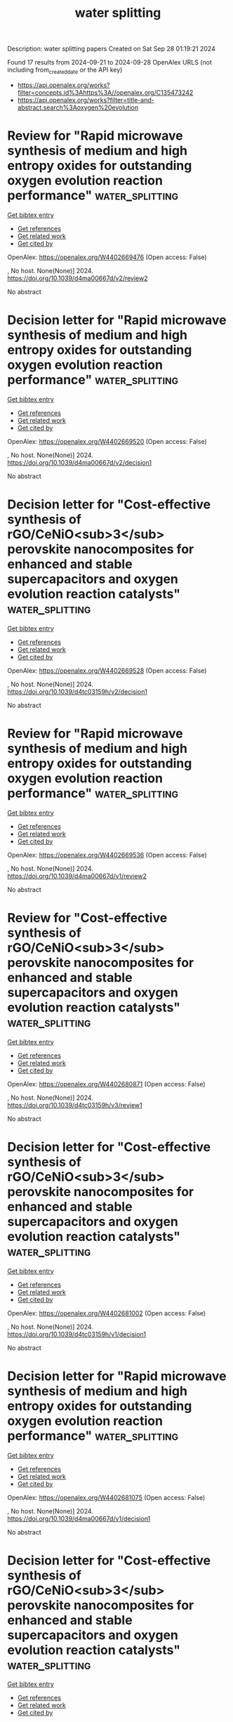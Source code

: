 #+TITLE: water splitting
Description: water splitting papers
Created on Sat Sep 28 01:19:21 2024

Found 17 results from 2024-09-21 to 2024-09-28
OpenAlex URLS (not including from_created_date or the API key)
- [[https://api.openalex.org/works?filter=concepts.id%3Ahttps%3A//openalex.org/C135473242]]
- [[https://api.openalex.org/works?filter=title-and-abstract.search%3Aoxygen%20evolution]]

* Review for "Rapid microwave synthesis of medium and high entropy oxides for outstanding oxygen evolution reaction performance"  :water_splitting:
:PROPERTIES:
:UUID: https://openalex.org/W4402669476
:TOPICS: Catalytic Nanomaterials, Electrocatalysis for Energy Conversion
:PUBLICATION_DATE: 2024-09-09
:END:    
    
[[elisp:(doi-add-bibtex-entry "https://doi.org/10.1039/d4ma00667d/v2/review2")][Get bibtex entry]] 

- [[elisp:(progn (xref--push-markers (current-buffer) (point)) (oa--referenced-works "https://openalex.org/W4402669476"))][Get references]]
- [[elisp:(progn (xref--push-markers (current-buffer) (point)) (oa--related-works "https://openalex.org/W4402669476"))][Get related work]]
- [[elisp:(progn (xref--push-markers (current-buffer) (point)) (oa--cited-by-works "https://openalex.org/W4402669476"))][Get cited by]]

OpenAlex: https://openalex.org/W4402669476 (Open access: False)
    
, No host. None(None)] 2024. https://doi.org/10.1039/d4ma00667d/v2/review2 
     
No abstract    

    

* Decision letter for "Rapid microwave synthesis of medium and high entropy oxides for outstanding oxygen evolution reaction performance"  :water_splitting:
:PROPERTIES:
:UUID: https://openalex.org/W4402669520
:TOPICS: Electrocatalysis for Energy Conversion, Catalytic Nanomaterials
:PUBLICATION_DATE: 2024-09-14
:END:    
    
[[elisp:(doi-add-bibtex-entry "https://doi.org/10.1039/d4ma00667d/v2/decision1")][Get bibtex entry]] 

- [[elisp:(progn (xref--push-markers (current-buffer) (point)) (oa--referenced-works "https://openalex.org/W4402669520"))][Get references]]
- [[elisp:(progn (xref--push-markers (current-buffer) (point)) (oa--related-works "https://openalex.org/W4402669520"))][Get related work]]
- [[elisp:(progn (xref--push-markers (current-buffer) (point)) (oa--cited-by-works "https://openalex.org/W4402669520"))][Get cited by]]

OpenAlex: https://openalex.org/W4402669520 (Open access: False)
    
, No host. None(None)] 2024. https://doi.org/10.1039/d4ma00667d/v2/decision1 
     
No abstract    

    

* Decision letter for "Cost-effective synthesis of rGO/CeNiO<sub>3</sub> perovskite nanocomposites for enhanced and stable supercapacitors and oxygen evolution reaction catalysts"  :water_splitting:
:PROPERTIES:
:UUID: https://openalex.org/W4402669528
:TOPICS: Catalytic Nanomaterials, Materials for Electrochemical Supercapacitors, Catalytic Reduction of Nitro Compounds
:PUBLICATION_DATE: 2024-09-13
:END:    
    
[[elisp:(doi-add-bibtex-entry "https://doi.org/10.1039/d4tc03159h/v2/decision1")][Get bibtex entry]] 

- [[elisp:(progn (xref--push-markers (current-buffer) (point)) (oa--referenced-works "https://openalex.org/W4402669528"))][Get references]]
- [[elisp:(progn (xref--push-markers (current-buffer) (point)) (oa--related-works "https://openalex.org/W4402669528"))][Get related work]]
- [[elisp:(progn (xref--push-markers (current-buffer) (point)) (oa--cited-by-works "https://openalex.org/W4402669528"))][Get cited by]]

OpenAlex: https://openalex.org/W4402669528 (Open access: False)
    
, No host. None(None)] 2024. https://doi.org/10.1039/d4tc03159h/v2/decision1 
     
No abstract    

    

* Review for "Rapid microwave synthesis of medium and high entropy oxides for outstanding oxygen evolution reaction performance"  :water_splitting:
:PROPERTIES:
:UUID: https://openalex.org/W4402669536
:TOPICS: Catalytic Nanomaterials, Electrocatalysis for Energy Conversion
:PUBLICATION_DATE: 2024-08-19
:END:    
    
[[elisp:(doi-add-bibtex-entry "https://doi.org/10.1039/d4ma00667d/v1/review2")][Get bibtex entry]] 

- [[elisp:(progn (xref--push-markers (current-buffer) (point)) (oa--referenced-works "https://openalex.org/W4402669536"))][Get references]]
- [[elisp:(progn (xref--push-markers (current-buffer) (point)) (oa--related-works "https://openalex.org/W4402669536"))][Get related work]]
- [[elisp:(progn (xref--push-markers (current-buffer) (point)) (oa--cited-by-works "https://openalex.org/W4402669536"))][Get cited by]]

OpenAlex: https://openalex.org/W4402669536 (Open access: False)
    
, No host. None(None)] 2024. https://doi.org/10.1039/d4ma00667d/v1/review2 
     
No abstract    

    

* Review for "Cost-effective synthesis of rGO/CeNiO<sub>3</sub> perovskite nanocomposites for enhanced and stable supercapacitors and oxygen evolution reaction catalysts"  :water_splitting:
:PROPERTIES:
:UUID: https://openalex.org/W4402680871
:TOPICS: Materials for Electrochemical Supercapacitors, Catalytic Nanomaterials, Catalytic Reduction of Nitro Compounds
:PUBLICATION_DATE: 2024-09-13
:END:    
    
[[elisp:(doi-add-bibtex-entry "https://doi.org/10.1039/d4tc03159h/v3/review1")][Get bibtex entry]] 

- [[elisp:(progn (xref--push-markers (current-buffer) (point)) (oa--referenced-works "https://openalex.org/W4402680871"))][Get references]]
- [[elisp:(progn (xref--push-markers (current-buffer) (point)) (oa--related-works "https://openalex.org/W4402680871"))][Get related work]]
- [[elisp:(progn (xref--push-markers (current-buffer) (point)) (oa--cited-by-works "https://openalex.org/W4402680871"))][Get cited by]]

OpenAlex: https://openalex.org/W4402680871 (Open access: False)
    
, No host. None(None)] 2024. https://doi.org/10.1039/d4tc03159h/v3/review1 
     
No abstract    

    

* Decision letter for "Cost-effective synthesis of rGO/CeNiO<sub>3</sub> perovskite nanocomposites for enhanced and stable supercapacitors and oxygen evolution reaction catalysts"  :water_splitting:
:PROPERTIES:
:UUID: https://openalex.org/W4402681002
:TOPICS: Catalytic Nanomaterials, Materials for Electrochemical Supercapacitors, Catalytic Reduction of Nitro Compounds
:PUBLICATION_DATE: 2024-09-05
:END:    
    
[[elisp:(doi-add-bibtex-entry "https://doi.org/10.1039/d4tc03159h/v1/decision1")][Get bibtex entry]] 

- [[elisp:(progn (xref--push-markers (current-buffer) (point)) (oa--referenced-works "https://openalex.org/W4402681002"))][Get references]]
- [[elisp:(progn (xref--push-markers (current-buffer) (point)) (oa--related-works "https://openalex.org/W4402681002"))][Get related work]]
- [[elisp:(progn (xref--push-markers (current-buffer) (point)) (oa--cited-by-works "https://openalex.org/W4402681002"))][Get cited by]]

OpenAlex: https://openalex.org/W4402681002 (Open access: False)
    
, No host. None(None)] 2024. https://doi.org/10.1039/d4tc03159h/v1/decision1 
     
No abstract    

    

* Decision letter for "Rapid microwave synthesis of medium and high entropy oxides for outstanding oxygen evolution reaction performance"  :water_splitting:
:PROPERTIES:
:UUID: https://openalex.org/W4402681075
:TOPICS: Electrocatalysis for Energy Conversion, Catalytic Nanomaterials
:PUBLICATION_DATE: 2024-08-19
:END:    
    
[[elisp:(doi-add-bibtex-entry "https://doi.org/10.1039/d4ma00667d/v1/decision1")][Get bibtex entry]] 

- [[elisp:(progn (xref--push-markers (current-buffer) (point)) (oa--referenced-works "https://openalex.org/W4402681075"))][Get references]]
- [[elisp:(progn (xref--push-markers (current-buffer) (point)) (oa--related-works "https://openalex.org/W4402681075"))][Get related work]]
- [[elisp:(progn (xref--push-markers (current-buffer) (point)) (oa--cited-by-works "https://openalex.org/W4402681075"))][Get cited by]]

OpenAlex: https://openalex.org/W4402681075 (Open access: False)
    
, No host. None(None)] 2024. https://doi.org/10.1039/d4ma00667d/v1/decision1 
     
No abstract    

    

* Decision letter for "Cost-effective synthesis of rGO/CeNiO<sub>3</sub> perovskite nanocomposites for enhanced and stable supercapacitors and oxygen evolution reaction catalysts"  :water_splitting:
:PROPERTIES:
:UUID: https://openalex.org/W4402681089
:TOPICS: Catalytic Nanomaterials, Materials for Electrochemical Supercapacitors, Catalytic Reduction of Nitro Compounds
:PUBLICATION_DATE: 2024-09-14
:END:    
    
[[elisp:(doi-add-bibtex-entry "https://doi.org/10.1039/d4tc03159h/v3/decision1")][Get bibtex entry]] 

- [[elisp:(progn (xref--push-markers (current-buffer) (point)) (oa--referenced-works "https://openalex.org/W4402681089"))][Get references]]
- [[elisp:(progn (xref--push-markers (current-buffer) (point)) (oa--related-works "https://openalex.org/W4402681089"))][Get related work]]
- [[elisp:(progn (xref--push-markers (current-buffer) (point)) (oa--cited-by-works "https://openalex.org/W4402681089"))][Get cited by]]

OpenAlex: https://openalex.org/W4402681089 (Open access: False)
    
, No host. None(None)] 2024. https://doi.org/10.1039/d4tc03159h/v3/decision1 
     
No abstract    

    

* Review for "Rapid microwave synthesis of medium and high entropy oxides for outstanding oxygen evolution reaction performance"  :water_splitting:
:PROPERTIES:
:UUID: https://openalex.org/W4402681112
:TOPICS: Catalytic Nanomaterials, Electrocatalysis for Energy Conversion
:PUBLICATION_DATE: 2024-08-26
:END:    
    
[[elisp:(doi-add-bibtex-entry "https://doi.org/10.1039/d4ma00667d/v2/review1")][Get bibtex entry]] 

- [[elisp:(progn (xref--push-markers (current-buffer) (point)) (oa--referenced-works "https://openalex.org/W4402681112"))][Get references]]
- [[elisp:(progn (xref--push-markers (current-buffer) (point)) (oa--related-works "https://openalex.org/W4402681112"))][Get related work]]
- [[elisp:(progn (xref--push-markers (current-buffer) (point)) (oa--cited-by-works "https://openalex.org/W4402681112"))][Get cited by]]

OpenAlex: https://openalex.org/W4402681112 (Open access: False)
    
, No host. None(None)] 2024. https://doi.org/10.1039/d4ma00667d/v2/review1 
     
No abstract    

    

* Review for "Cost-effective synthesis of rGO/CeNiO<sub>3</sub> perovskite nanocomposites for enhanced and stable supercapacitors and oxygen evolution reaction catalysts"  :water_splitting:
:PROPERTIES:
:UUID: https://openalex.org/W4402681139
:TOPICS: Materials for Electrochemical Supercapacitors, Catalytic Nanomaterials, Catalytic Reduction of Nitro Compounds
:PUBLICATION_DATE: 2024-09-05
:END:    
    
[[elisp:(doi-add-bibtex-entry "https://doi.org/10.1039/d4tc03159h/v1/review2")][Get bibtex entry]] 

- [[elisp:(progn (xref--push-markers (current-buffer) (point)) (oa--referenced-works "https://openalex.org/W4402681139"))][Get references]]
- [[elisp:(progn (xref--push-markers (current-buffer) (point)) (oa--related-works "https://openalex.org/W4402681139"))][Get related work]]
- [[elisp:(progn (xref--push-markers (current-buffer) (point)) (oa--cited-by-works "https://openalex.org/W4402681139"))][Get cited by]]

OpenAlex: https://openalex.org/W4402681139 (Open access: False)
    
, No host. None(None)] 2024. https://doi.org/10.1039/d4tc03159h/v1/review2 
     
No abstract    

    

* Review for "Cost-effective synthesis of rGO/CeNiO<sub>3</sub> perovskite nanocomposites for enhanced and stable supercapacitors and oxygen evolution reaction catalysts"  :water_splitting:
:PROPERTIES:
:UUID: https://openalex.org/W4402681141
:TOPICS: Materials for Electrochemical Supercapacitors, Catalytic Nanomaterials, Catalytic Reduction of Nitro Compounds
:PUBLICATION_DATE: 2024-09-12
:END:    
    
[[elisp:(doi-add-bibtex-entry "https://doi.org/10.1039/d4tc03159h/v2/review1")][Get bibtex entry]] 

- [[elisp:(progn (xref--push-markers (current-buffer) (point)) (oa--referenced-works "https://openalex.org/W4402681141"))][Get references]]
- [[elisp:(progn (xref--push-markers (current-buffer) (point)) (oa--related-works "https://openalex.org/W4402681141"))][Get related work]]
- [[elisp:(progn (xref--push-markers (current-buffer) (point)) (oa--cited-by-works "https://openalex.org/W4402681141"))][Get cited by]]

OpenAlex: https://openalex.org/W4402681141 (Open access: False)
    
, No host. None(None)] 2024. https://doi.org/10.1039/d4tc03159h/v2/review1 
     
No abstract    

    

* Review for "Rapid microwave synthesis of medium and high entropy oxides for outstanding oxygen evolution reaction performance"  :water_splitting:
:PROPERTIES:
:UUID: https://openalex.org/W4402681196
:TOPICS: Catalytic Nanomaterials, Electrocatalysis for Energy Conversion
:PUBLICATION_DATE: 2024-07-27
:END:    
    
[[elisp:(doi-add-bibtex-entry "https://doi.org/10.1039/d4ma00667d/v1/review1")][Get bibtex entry]] 

- [[elisp:(progn (xref--push-markers (current-buffer) (point)) (oa--referenced-works "https://openalex.org/W4402681196"))][Get references]]
- [[elisp:(progn (xref--push-markers (current-buffer) (point)) (oa--related-works "https://openalex.org/W4402681196"))][Get related work]]
- [[elisp:(progn (xref--push-markers (current-buffer) (point)) (oa--cited-by-works "https://openalex.org/W4402681196"))][Get cited by]]

OpenAlex: https://openalex.org/W4402681196 (Open access: False)
    
, No host. None(None)] 2024. https://doi.org/10.1039/d4ma00667d/v1/review1 
     
No abstract    

    

* Review for "Cost-effective synthesis of rGO/CeNiO<sub>3</sub> perovskite nanocomposites for enhanced and stable supercapacitors and oxygen evolution reaction catalysts"  :water_splitting:
:PROPERTIES:
:UUID: https://openalex.org/W4402681201
:TOPICS: Materials for Electrochemical Supercapacitors, Catalytic Nanomaterials, Catalytic Reduction of Nitro Compounds
:PUBLICATION_DATE: 2024-09-01
:END:    
    
[[elisp:(doi-add-bibtex-entry "https://doi.org/10.1039/d4tc03159h/v1/review1")][Get bibtex entry]] 

- [[elisp:(progn (xref--push-markers (current-buffer) (point)) (oa--referenced-works "https://openalex.org/W4402681201"))][Get references]]
- [[elisp:(progn (xref--push-markers (current-buffer) (point)) (oa--related-works "https://openalex.org/W4402681201"))][Get related work]]
- [[elisp:(progn (xref--push-markers (current-buffer) (point)) (oa--cited-by-works "https://openalex.org/W4402681201"))][Get cited by]]

OpenAlex: https://openalex.org/W4402681201 (Open access: False)
    
, No host. None(None)] 2024. https://doi.org/10.1039/d4tc03159h/v1/review1 
     
No abstract    

    

* Amorphous Fe-Mo oxides activated by hydrogen peroxide etching for enhanced electrocatalytic oxygen evolution  :water_splitting:
:PROPERTIES:
:UUID: https://openalex.org/W4402715087
:TOPICS: Electrocatalysis for Energy Conversion, Electrochemical Detection of Heavy Metal Ions, Aqueous Zinc-Ion Battery Technology
:PUBLICATION_DATE: 2024-09-16
:END:    
    
[[elisp:(doi-add-bibtex-entry "https://doi.org/10.1016/j.matlet.2024.137405")][Get bibtex entry]] 

- [[elisp:(progn (xref--push-markers (current-buffer) (point)) (oa--referenced-works "https://openalex.org/W4402715087"))][Get references]]
- [[elisp:(progn (xref--push-markers (current-buffer) (point)) (oa--related-works "https://openalex.org/W4402715087"))][Get related work]]
- [[elisp:(progn (xref--push-markers (current-buffer) (point)) (oa--cited-by-works "https://openalex.org/W4402715087"))][Get cited by]]

OpenAlex: https://openalex.org/W4402715087 (Open access: False)
    
[[https://openalex.org/A5007172285][Wei He]], [[https://openalex.org/A5014982941][Menglu Gan]], [[https://openalex.org/A5089182802][Jun Tang]], [[https://openalex.org/A5100748993][ZhengMing Sun]], Materials Letters. 377(None)] 2024. https://doi.org/10.1016/j.matlet.2024.137405 
     
No abstract    

    

* Enhance the Proportion of Fe3+ in NiFe‐Layered Double Hydroxides by utilizing Citric Acid to Improve the Efficiency and Durability of the Oxygen Evolution Reaction  :water_splitting:
:PROPERTIES:
:UUID: https://openalex.org/W4402720922
:TOPICS: Catalytic Nanomaterials, Electrocatalysis for Energy Conversion, Layered Double Hydroxide Nanomaterials
:PUBLICATION_DATE: 2024-09-22
:END:    
    
[[elisp:(doi-add-bibtex-entry "https://doi.org/10.1002/cssc.202401582")][Get bibtex entry]] 

- [[elisp:(progn (xref--push-markers (current-buffer) (point)) (oa--referenced-works "https://openalex.org/W4402720922"))][Get references]]
- [[elisp:(progn (xref--push-markers (current-buffer) (point)) (oa--related-works "https://openalex.org/W4402720922"))][Get related work]]
- [[elisp:(progn (xref--push-markers (current-buffer) (point)) (oa--cited-by-works "https://openalex.org/W4402720922"))][Get cited by]]

OpenAlex: https://openalex.org/W4402720922 (Open access: False)
    
[[https://openalex.org/A5101527396][Guoqi Li]], [[https://openalex.org/A5100412807][Lin Li]], [[https://openalex.org/A5022371210][Jihao Zhang]], [[https://openalex.org/A5102658611][Shiran Shan]], [[https://openalex.org/A5072872054][Chunze Yuan]], [[https://openalex.org/A5006108211][Tsu‐Chien Weng]], ChemSusChem. None(None)] 2024. https://doi.org/10.1002/cssc.202401582 
     
NiFe-layered double hydroxides (NiFe-LDH) are a type of catalyst known for their exceptional catalytic performance during the oxygen evolution reaction (OER). In this study, citric acid was incorporated into the synthesis process of NiFe-LDH, resulting in the NiFe-LDH-CA catalyst with superior OER performance. The catalytic efficacy is evaluated using linear sweep voltammetry (LSV), which demonstrates a significant reduction in the OER overpotential from 320 mV to 240 mV at a current density of 100 mA cm-2. X-ray photoelectron spectroscopy (XPS) and X-ray absorption spectrum (XAS) indicate that the distribution of nickel valence states showed no significant difference between two samples, yet the NiFe-LDH-CA has a significantly higher proportion of Fe3+ ions in its iron content. In-situ Raman spectroscopes reveal that Fe3+ broadens the redox potential of nickel and Pourbaix diagrams indicate that higher Fe3+ levels could facilitate the interaction with oxygen active sites. Based on the analysis of test data, we propose a hypothesis that the high proportion of Fe3+ in catalysts may accelerate the oxygen evolution process by modulating the redox potential of nickel and engaging with reactive oxygen species. This provides valuable insights into how to improve the reaction rate of nickel-based catalysts.    

    

* Electrocatalytic activity of La0.6Sr0. 4Co1-yCuyO3 (y = 0.1, 0.2, and 0.3) for oxygen evolution in an alkaline medium at 25℃  :water_splitting:
:PROPERTIES:
:UUID: https://openalex.org/W4402782270
:TOPICS: Electrocatalysis for Energy Conversion, Solid Oxide Fuel Cells, Fuel Cell Membrane Technology
:PUBLICATION_DATE: 2024-09-24
:END:    
    
[[elisp:(doi-add-bibtex-entry "https://doi.org/10.56042/ijc.v63i9.10838")][Get bibtex entry]] 

- [[elisp:(progn (xref--push-markers (current-buffer) (point)) (oa--referenced-works "https://openalex.org/W4402782270"))][Get references]]
- [[elisp:(progn (xref--push-markers (current-buffer) (point)) (oa--related-works "https://openalex.org/W4402782270"))][Get related work]]
- [[elisp:(progn (xref--push-markers (current-buffer) (point)) (oa--cited-by-works "https://openalex.org/W4402782270"))][Get cited by]]

OpenAlex: https://openalex.org/W4402782270 (Open access: False)
    
, Indian Journal of Chemistry. 63(9)] 2024. https://doi.org/10.56042/ijc.v63i9.10838 
     
No abstract    

    

* The Role of W ↔ N Electron Transport Channel in Potassium-Doped WO3/g-C3N4 Nanocomposites for Light-Assisted Electrocatalytic Oxygen and Hydrogen Evolution Reactions: Decoding the S-Scheme Mechanism  :water_splitting:
:PROPERTIES:
:UUID: https://openalex.org/W4402675522
:TOPICS: Photocatalytic Materials for Solar Energy Conversion, Perovskite Solar Cell Technology, Gas Sensing Technology and Materials
:PUBLICATION_DATE: 2024-09-20
:END:    
    
[[elisp:(doi-add-bibtex-entry "https://doi.org/10.1021/acssuschemeng.4c04526")][Get bibtex entry]] 

- [[elisp:(progn (xref--push-markers (current-buffer) (point)) (oa--referenced-works "https://openalex.org/W4402675522"))][Get references]]
- [[elisp:(progn (xref--push-markers (current-buffer) (point)) (oa--related-works "https://openalex.org/W4402675522"))][Get related work]]
- [[elisp:(progn (xref--push-markers (current-buffer) (point)) (oa--cited-by-works "https://openalex.org/W4402675522"))][Get cited by]]

OpenAlex: https://openalex.org/W4402675522 (Open access: False)
    
[[https://openalex.org/A5101249145][Manju Kumari Jaiswal]], [[https://openalex.org/A5050623271][Suvankar Deka]], [[https://openalex.org/A5056793673][Tanmoy Kalita]], [[https://openalex.org/A5042617064][Dhruba Jyoti Kalita]], [[https://openalex.org/A5024103913][Biswajit Choudhury]], ACS Sustainable Chemistry & Engineering. None(None)] 2024. https://doi.org/10.1021/acssuschemeng.4c04526 
     
No abstract    

    
